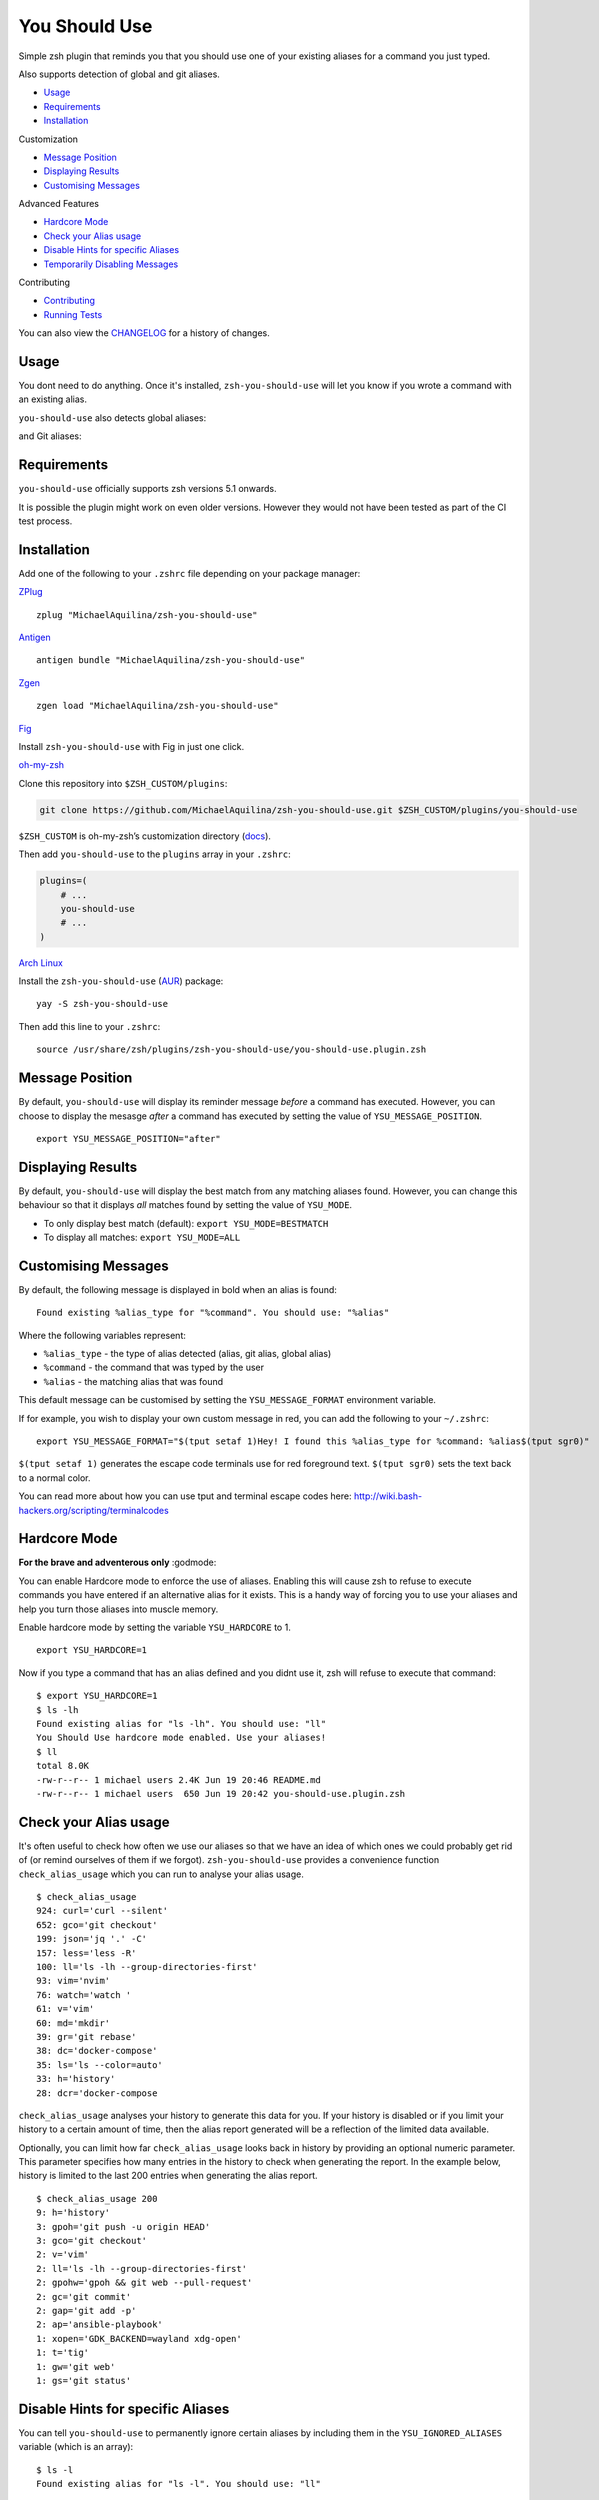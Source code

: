 You Should Use
==============

|CircleCI| |Version| |GPLv3|

Simple zsh plugin that reminds you that you should use one of your
existing aliases for a command you just typed.

Also supports detection of global and git aliases.

* Usage_
* Requirements_
* Installation_

Customization

* `Message Position`_
* `Displaying Results`_
* `Customising Messages`_

Advanced Features

* `Hardcore Mode`_
* `Check your Alias usage`_
* `Disable Hints for specific Aliases`_
* `Temporarily Disabling Messages`_

Contributing

* Contributing_
* `Running Tests`_

You can also view the CHANGELOG_ for a history of changes.

Usage
-----

You dont need to do anything. Once it's installed,
``zsh-you-should-use`` will let you know if you wrote a command with an
existing alias.

.. image:: img/alias.png

``you-should-use`` also detects global aliases:

.. image:: img/global.png

and Git aliases:

.. image:: img/git.png

Requirements
------------

``you-should-use`` officially supports zsh versions 5.1 onwards.

It is possible the plugin might work on even older versions.
However they would not have been tested as part of the CI test process.

Installation
------------

Add one of the following to your ``.zshrc`` file depending on your
package manager:

ZPlug_

::

    zplug "MichaelAquilina/zsh-you-should-use"

Antigen_

::

    antigen bundle "MichaelAquilina/zsh-you-should-use"

Zgen_

::

    zgen load "MichaelAquilina/zsh-you-should-use"

Fig_

Install ``zsh-you-should-use`` with Fig in just one click.

.. image:: https://fig.io/badges/install-with-fig.svg
  :target: https://fig.io/plugins/other/zsh-you-should-use_MichaelAquilina
  :alt: Install with Fig

oh-my-zsh_

Clone this repository into ``$ZSH_CUSTOM/plugins``:

.. code-block:: sh

    git clone https://github.com/MichaelAquilina/zsh-you-should-use.git $ZSH_CUSTOM/plugins/you-should-use

``$ZSH_CUSTOM`` is oh-my-zsh’s customization directory (`docs <https://github.com/robbyrussell/oh-my-zsh/wiki/Customization/>`__).

Then add ``you-should-use`` to the ``plugins`` array in your ``.zshrc``:

.. code-block:: sh

    plugins=(
        # ...
        you-should-use
        # ...
    )

`Arch Linux`_

Install the ``zsh-you-should-use`` (AUR_) package::

    yay -S zsh-you-should-use

Then add this line to your ``.zshrc``::

    source /usr/share/zsh/plugins/zsh-you-should-use/you-should-use.plugin.zsh

Message Position
----------------

By default, ``you-should-use`` will display its reminder message *before*
a command has executed. However, you can choose to display the mesasge *after* a
command has executed by setting the value of ``YSU_MESSAGE_POSITION``.

::

    export YSU_MESSAGE_POSITION="after"


Displaying Results
------------------

By default, ``you-should-use`` will display the best match from any
matching aliases found. However, you can change this behaviour so that
it displays *all* matches found by setting the value of ``YSU_MODE``.

-  To only display best match (default): ``export YSU_MODE=BESTMATCH``
-  To display all matches: ``export YSU_MODE=ALL``


Customising Messages
--------------------

By default, the following message is displayed in bold when an alias is found:

::

    Found existing %alias_type for "%command". You should use: "%alias"

Where the following variables represent:

* ``%alias_type`` - the type of alias detected (alias, git alias, global alias)
* ``%command`` - the command that was typed by the user
* ``%alias`` - the matching alias that was found

This default message can be customised by setting the ``YSU_MESSAGE_FORMAT`` environment variable.

If for example, you wish to display your own custom message in red, you can add the
following to your ``~/.zshrc``:

::

    export YSU_MESSAGE_FORMAT="$(tput setaf 1)Hey! I found this %alias_type for %command: %alias$(tput sgr0)"

``$(tput setaf 1)`` generates the escape code terminals use for red foreground text. ``$(tput sgr0)`` sets
the text back to a normal color.

You can read more about how you can use tput and terminal escape codes here:
http://wiki.bash-hackers.org/scripting/terminalcodes

Hardcore Mode
-------------

**For the brave and adventerous only** :godmode:

You can enable Hardcore mode to enforce the use of aliases. Enabling
this will cause zsh to refuse to execute commands you have entered if an
alternative alias for it exists. This is a handy way of forcing you to
use your aliases and help you turn those aliases into muscle memory.

Enable hardcore mode by setting the variable ``YSU_HARDCORE`` to 1.

::

    export YSU_HARDCORE=1

Now if you type a command that has an alias defined and you didnt use
it, zsh will refuse to execute that command:

::

    $ export YSU_HARDCORE=1
    $ ls -lh
    Found existing alias for "ls -lh". You should use: "ll"
    You Should Use hardcore mode enabled. Use your aliases!
    $ ll
    total 8.0K
    -rw-r--r-- 1 michael users 2.4K Jun 19 20:46 README.md
    -rw-r--r-- 1 michael users  650 Jun 19 20:42 you-should-use.plugin.zsh

Check your Alias usage
----------------------

It's often useful to check how often we use our aliases so that we have an idea of which ones we
could probably get rid of (or remind ourselves of them if we forgot). ``zsh-you-should-use`` provides
a convenience function ``check_alias_usage`` which you can run to analyse your alias usage.

::

    $ check_alias_usage
    924: curl='curl --silent'
    652: gco='git checkout'
    199: json='jq '.' -C'
    157: less='less -R'
    100: ll='ls -lh --group-directories-first'
    93: vim='nvim'
    76: watch='watch '
    61: v='vim'
    60: md='mkdir'
    39: gr='git rebase'
    38: dc='docker-compose'
    35: ls='ls --color=auto'
    33: h='history'
    28: dcr='docker-compose

``check_alias_usage`` analyses your history to generate this data for you. If your history is disabled
or if you limit your history to a certain amount of time, then the alias report generated will be a reflection
of the limited data available.

Optionally, you can limit how far ``check_alias_usage`` looks back in history by providing an optional numeric
parameter. This parameter specifies how many entries in the history to check when generating the report.
In the example below, history is limited to the last 200 entries when generating the alias report.

::

    $ check_alias_usage 200
    9: h='history'
    3: gpoh='git push -u origin HEAD'
    3: gco='git checkout'
    2: v='vim'
    2: ll='ls -lh --group-directories-first'
    2: gpohw='gpoh && git web --pull-request'
    2: gc='git commit'
    2: gap='git add -p'
    2: ap='ansible-playbook'
    1: xopen='GDK_BACKEND=wayland xdg-open'
    1: t='tig'
    1: gw='git web'
    1: gs='git status'


Disable Hints for specific Aliases
----------------------------------

You can tell ``you-should-use`` to permanently ignore certain aliases by including them in the ``YSU_IGNORED_ALIASES`` variable (which is an array):

::

  $ ls -l
  Found existing alias for "ls -l". You should use: "ll"

  $ export YSU_IGNORED_ALIASES=("g" "ll")
  $ ls -l

If you want to ignore global aliases, use the ``YSU_IGNORED_GLOBAL_ALIASES`` environment variable.

::

  $ cd ../..
  Found existing global alias for "../..". You should use: "..."

  $ export YSU_IGNORED_GLOBAL_ALIASES=("...")
  $ cd ../..


Temporarily Disabling Messages
------------------------------

You can temporarily disable you should use by running the command ``disable_you_should_use``.

When you want to re-enable messages, run the command ``enable_you_should_use``.

Contributing
------------

Pull requests and Feedback are welcome! :tada:

I have tried to cater for as many use cases that I can think of.
However, they are naturally tailored to to my own workflow and I could
be missing many others.

Because of this if there is a specific use case that does not work as
you would expect or if you have any suggestions to how the plugin should
behave, feel free to `open an
issue <https://github.com/MichaelAquilina/zsh-you-should-use/issues/new>`__

Running Tests
-------------

Install `zunit <https://zunit.xyz/>`__. Run ``zunit`` in the root
directory of the repo.

::

    $ zunit
    Launching ZUnit
    ZUnit: 0.8.2
    ZSH:   zsh 5.3.1 (x86_64-suse-linux-gnu)

    ✔ ysu message correct output
    ✔ ysu global message correct output
    ✔ ysu git message correct output

NOTE: It is required that you use a minimum zunit version of 0.8.2

NOTE: The tests that run move your git configuration to a temporary
location during the test process so that your user configuration does
not interfere with tests. This will be restored at the end of each test
so there is no risk in losing your settings. If for some strange reason
zunit crashes or does not restore your git configuration automatically,
all you need to do is run ``mv ~/.gitconfig.bak ~/.gitconfig``

.. _Zplug: https://github.com/zplug/zplug

.. _Antigen: https://github.com/zsh-users/antigen

.. _ZGen: https://github.com/tarjoilija/zgen

.. _Fig: https://fig.io

.. _oh-my-zsh: https://github.com/robbyrussell/oh-my-zsh

.. _Arch Linux: https://www.archlinux.org/

.. _AUR: https://aur.archlinux.org/packages/zsh-you-should-use/

.. _CHANGELOG: CHANGELOG.md

.. |GPLv3| image:: https://img.shields.io/badge/License-GPL%20v3-blue.svg
   :target: https://www.gnu.org/licenses/gpl-3.0

.. |CircleCI| image:: https://circleci.com/gh/MichaelAquilina/zsh-you-should-use.svg?style=svg
   :target: https://circleci.com/gh/MichaelAquilina/zsh-you-should-use

.. |Version| image:: https://badge.fury.io/gh/MichaelAquilina%2Fzsh-you-should-use.svg
   :target: https://badge.fury.io/gh/MichaelAquilina%2Fzsh-you-should-use
